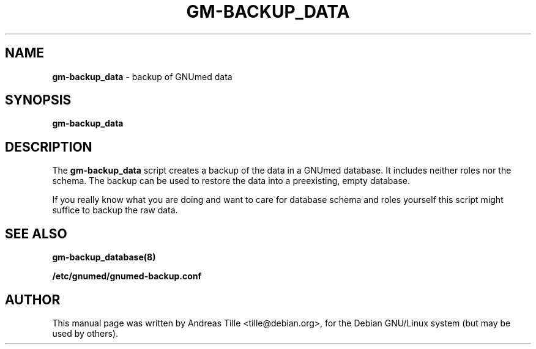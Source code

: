 .TH GM-BACKUP_DATA 8 "2009 January 8th" "GNUmed server data backup"

.SH NAME
.B gm-backup_data
- backup of GNUmed data

.SH SYNOPSIS
.B gm-backup_data

.SH DESCRIPTION
The
.B gm-backup_data
script creates a backup of the data in a GNUmed
database. It includes neither roles nor the schema.
The backup can be used to restore the data into a
preexisting, empty database.

If you really know what you are doing and want to
care for database schema  and roles yourself this
script might suffice to backup the raw data.

.SH SEE ALSO
.B gm-backup_database(8)

.B /etc/gnumed/gnumed-backup.conf

.SH AUTHOR
This manual page was written by Andreas Tille <tille@debian.org>,
for the Debian GNU/Linux system (but may be used by others).
